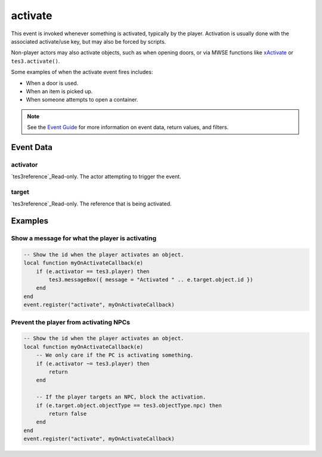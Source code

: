 activate
====================================================================================================

This event is invoked whenever something is activated, typically by the player. Activation is usually done with the associated activate/use key, but may also be forced by scripts.

Non-player actors may also activate objects, such as when opening doors, or via MWSE functions like `xActivate`_ or ``tes3.activate()``.

Some examples of when the activate event fires includes:

- When a door is used.
- When an item is picked up.
- When someone attempts to open a container.

.. note:: See the `Event Guide`_ for more information on event data, return values, and filters.

Event Data
----------------------------------------------------------------------------------------------------

activator
~~~~~~~~~~~~~~~~~~~~~~~~~~~~~~~~~~~~~~~~~~~~~~~~~~~~~~~~~~~~~~~~~~~~~~~~~~~~~~~~~~~~~~~~~~~~~~~~~~~~

`tes3reference`_Read-only. The actor attempting to trigger the event.

target
~~~~~~~~~~~~~~~~~~~~~~~~~~~~~~~~~~~~~~~~~~~~~~~~~~~~~~~~~~~~~~~~~~~~~~~~~~~~~~~~~~~~~~~~~~~~~~~~~~~~

`tes3reference`_Read-only. The reference that is being activated.

Examples
----------------------------------------------------------------------------------------------------

Show a message for what the player is activating
~~~~~~~~~~~~~~~~~~~~~~~~~~~~~~~~~~~~~~~~~~~~~~~~~~~~~~~~~~~~~~~~~~~~~~~~~~~~~~~~~~~~~~~~~~~~~~~~~~~~

.. code-block:: lua

    -- Show the id when the player activates an object.
    local function myOnActivateCallback(e)
        if (e.activator == tes3.player) then
            tes3.messageBox({ message = "Activated " .. e.target.object.id })
        end
    end
    event.register("activate", myOnActivateCallback)


Prevent the player from activating NPCs
~~~~~~~~~~~~~~~~~~~~~~~~~~~~~~~~~~~~~~~~~~~~~~~~~~~~~~~~~~~~~~~~~~~~~~~~~~~~~~~~~~~~~~~~~~~~~~~~~~~~

.. code-block:: lua


    -- Show the id when the player activates an object.
    local function myOnActivateCallback(e)
        -- We only care if the PC is activating something.
        if (e.activator ~= tes3.player) then
            return
        end

        -- If the player targets an NPC, block the activation.
        if (e.target.object.objectType == tes3.objectType.npc) then
            return false
        end
    end
    event.register("activate", myOnActivateCallback)


.. _`xActivate`: ../../mwscript/functions/actor/xActivate.html
.. _`Event Guide`: ../../lua/guide/events.html
.. _`tes3bodyPart`: ../../lua/type/tes3bodyPart.html
.. _`string`: ../../lua/type/string.html
.. _`mwseTimer`: ../../lua/type/mwseTimer.html
.. _`tes3iteratorNode`: ../../lua/type/tes3iteratorNode.html
.. _`tes3fader`: ../../lua/type/tes3fader.html
.. _`tes3quest`: ../../lua/type/tes3quest.html
.. _`tes3book`: ../../lua/type/tes3book.html
.. _`tes3matrix33`: ../../lua/type/tes3matrix33.html
.. _`nil`: ../../lua/type/nil.html
.. _`tes3actor`: ../../lua/type/tes3actor.html
.. _`tes3clothing`: ../../lua/type/tes3clothing.html
.. _`tes3wearablePart`: ../../lua/type/tes3wearablePart.html
.. _`tes3vector4`: ../../lua/type/tes3vector4.html
.. _`tes3vector3`: ../../lua/type/tes3vector3.html
.. _`tes3vector2`: ../../lua/type/tes3vector2.html
.. _`tes3travelDestinationNode`: ../../lua/type/tes3travelDestinationNode.html
.. _`tes3activator`: ../../lua/type/tes3activator.html
.. _`tes3transform`: ../../lua/type/tes3transform.html
.. _`niAVObject`: ../../lua/type/niAVObject.html
.. _`tes3boundingBox`: ../../lua/type/tes3boundingBox.html
.. _`niObject`: ../../lua/type/niObject.html
.. _`tes3creature`: ../../lua/type/tes3creature.html
.. _`tes3creatureInstance`: ../../lua/type/tes3creatureInstance.html
.. _`tes3cell`: ../../lua/type/tes3cell.html
.. _`tes3class`: ../../lua/type/tes3class.html
.. _`tes3physicalObject`: ../../lua/type/tes3physicalObject.html
.. _`tes3factionReaction`: ../../lua/type/tes3factionReaction.html
.. _`tes3apparatus`: ../../lua/type/tes3apparatus.html
.. _`tes3door`: ../../lua/type/tes3door.html
.. _`number`: ../../lua/type/number.html
.. _`tes3object`: ../../lua/type/tes3object.html
.. _`tes3actionData`: ../../lua/type/tes3actionData.html
.. _`tes3nonDynamicData`: ../../lua/type/tes3nonDynamicData.html
.. _`niRTTI`: ../../lua/type/niRTTI.html
.. _`tes3lockNode`: ../../lua/type/tes3lockNode.html
.. _`tes3alchemy`: ../../lua/type/tes3alchemy.html
.. _`tes3iterator`: ../../lua/type/tes3iterator.html
.. _`function`: ../../lua/type/function.html
.. _`tes3gameSetting`: ../../lua/type/tes3gameSetting.html
.. _`tes3baseObject`: ../../lua/type/tes3baseObject.html
.. _`tes3armor`: ../../lua/type/tes3armor.html
.. _`tes3factionRank`: ../../lua/type/tes3factionRank.html
.. _`tes3reference`: ../../lua/type/tes3reference.html
.. _`tes3game`: ../../lua/type/tes3game.html
.. _`tes3packedColor`: ../../lua/type/tes3packedColor.html
.. _`bool`: ../../lua/type/boolean.html
.. _`tes3rangeInt`: ../../lua/type/tes3rangeInt.html
.. _`tes3dialogueInfo`: ../../lua/type/tes3dialogueInfo.html
.. _`mwseTimerController`: ../../lua/type/mwseTimerController.html
.. _`tes3containerInstance`: ../../lua/type/tes3containerInstance.html
.. _`tes3dialogue`: ../../lua/type/tes3dialogue.html
.. _`tes3dataHandler`: ../../lua/type/tes3dataHandler.html
.. _`tes3cellExteriorData`: ../../lua/type/tes3cellExteriorData.html
.. _`tes3gameFile`: ../../lua/type/tes3gameFile.html
.. _`tes3faction`: ../../lua/type/tes3faction.html
.. _`niObjectNET`: ../../lua/type/niObjectNET.html
.. _`tes3enchantment`: ../../lua/type/tes3enchantment.html
.. _`table`: ../../lua/type/table.html
.. _`tes3combatSession`: ../../lua/type/tes3combatSession.html
.. _`boolean`: ../../lua/type/boolean.html
.. _`tes3container`: ../../lua/type/tes3container.html

